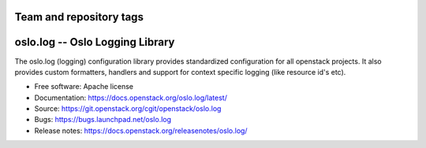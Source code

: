 ========================
Team and repository tags
========================

.. image:: https://governance.openstack.org/tc/badges/oslo.log.svg
    :target: https://governance.openstack.org/tc/reference/tags/index.html

.. Change things from this point on

================================
oslo.log -- Oslo Logging Library
================================

.. image:: https://img.shields.io/pypi/v/oslo.log.svg
    :target: https://pypi.org/project/oslo.log/
    :alt: Latest Version

.. image:: https://img.shields.io/pypi/dm/oslo.log.svg
    :target: https://pypi.org/project/oslo.log/
    :alt: Downloads

The oslo.log (logging) configuration library provides standardized
configuration for all openstack projects. It also provides custom
formatters, handlers and support for context specific
logging (like resource id's etc).

* Free software: Apache license
* Documentation: https://docs.openstack.org/oslo.log/latest/
* Source: https://git.openstack.org/cgit/openstack/oslo.log
* Bugs: https://bugs.launchpad.net/oslo.log
* Release notes: https://docs.openstack.org/releasenotes/oslo.log/
